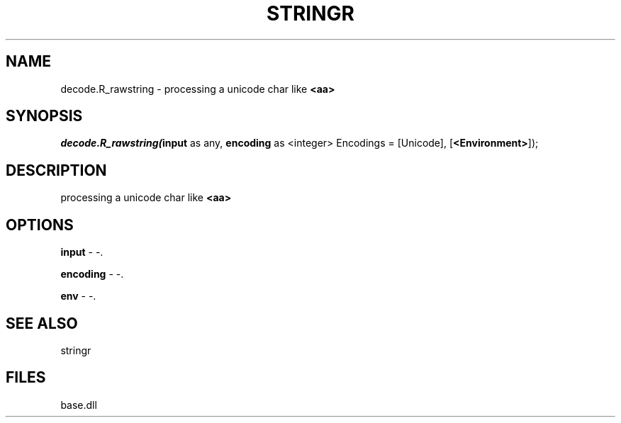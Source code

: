 .\" man page create by R# package system.
.TH STRINGR 4 2000-Jan "decode.R_rawstring" "decode.R_rawstring"
.SH NAME
decode.R_rawstring \- processing a unicode char like \fB<aa>\fR
.SH SYNOPSIS
\fIdecode.R_rawstring(\fBinput\fR as any, 
\fBencoding\fR as <integer> Encodings = [Unicode], 
[\fB<Environment>\fR]);\fR
.SH DESCRIPTION
.PP
processing a unicode char like \fB<aa>\fR
.PP
.SH OPTIONS
.PP
\fBinput\fB \fR\- -. 
.PP
.PP
\fBencoding\fB \fR\- -. 
.PP
.PP
\fBenv\fB \fR\- -. 
.PP
.SH SEE ALSO
stringr
.SH FILES
.PP
base.dll
.PP
